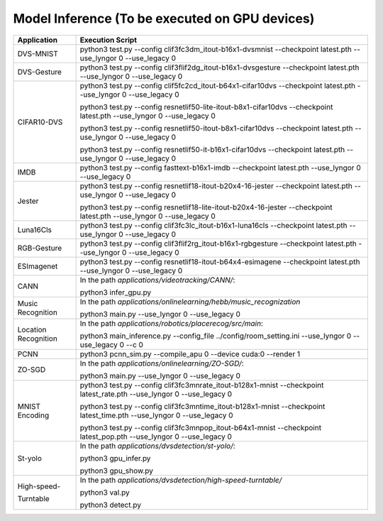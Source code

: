 Model Inference (To be executed on GPU devices)
~~~~~~~~~~~~~~~~~~~~~~~~~~~~~~~~~~~~~~~~~~~~~~~~~~~~~~~~~~~~~~~~~~~~~~~~~~~~~~~~

+------------------+---------------------------------------------------------------------+
| Application      | Execution Script                                                    |
+==================+=====================================================================+
| DVS-MNIST        | python3 test.py \-\-config                                          |
|                  | clif3fc3dm_itout-b16x1-dvsmnist \-\-checkpoint                      |
|                  | latest.pth \-\-use_lyngor 0 \-\-use_legacy 0                        |
+------------------+---------------------------------------------------------------------+
| DVS-Gesture      | python3 test.py \-\-config                                          |
|                  | clif3flif2dg_itout-b16x1-dvsgesture \-\-checkpoint                  |
|                  | latest.pth \-\-use_lyngor 0 \-\-use_legacy 0                        |
+------------------+---------------------------------------------------------------------+
| CIFAR10-DVS      | python3 test.py \-\-config                                          |
|                  | clif5fc2cd_itout-b64x1-cifar10dvs \-\-checkpoint                    |
|                  | latest.pth \-\-use_lyngor 0 \-\-use_legacy 0                        |
|                  |                                                                     |
|                  | python3 test.py \-\-config                                          |
|                  | resnetlif50-lite-itout-b8x1-cifar10dvs \-\-checkpoint               |
|                  | latest.pth \-\-use_lyngor 0 \-\-use_legacy 0                        |
|                  |                                                                     |
|                  | python3 test.py \-\-config                                          |
|                  | resnetlif50-itout-b8x1-cifar10dvs \-\-checkpoint                    |
|                  | latest.pth \-\-use_lyngor 0 \-\-use_legacy 0                        |
|                  |                                                                     |
|                  | python3 test.py \-\-config                                          |
|                  | resnetlif50-it-b16x1-cifar10dvs \-\-checkpoint                      |
|                  | latest.pth \-\-use_lyngor 0 \-\-use_legacy 0                        |
+------------------+---------------------------------------------------------------------+
| IMDB             | python3 test.py \-\-config fasttext-b16x1-imdb                      |
|                  | \-\-checkpoint latest.pth \-\-use_lyngor 0 \-\-use_legacy 0         |
+------------------+---------------------------------------------------------------------+
| Jester           | python3 test.py \-\-config                                          |
|                  | resnetlif18-itout-b20x4-16-jester \-\-checkpoint                    |
|                  | latest.pth \-\-use_lyngor 0 \-\-use_legacy 0                        |
|                  |                                                                     |
|                  | python3 test.py \-\-config                                          |
|                  | resnetlif18-lite-itout-b20x4-16-jester \-\-checkpoint               |
|                  | latest.pth \-\-use_lyngor 0 \-\-use_legacy 0                        |
+------------------+---------------------------------------------------------------------+
| Luna16Cls        | python3 test.py \-\-config                                          |
|                  | clif3fc3lc_itout-b16x1-luna16cls \-\-checkpoint                     |
|                  | latest.pth \-\-use_lyngor 0 \-\-use_legacy 0                        |
+------------------+---------------------------------------------------------------------+
| RGB-Gesture      | python3 test.py \-\-config                                          |
|                  | clif3flif2rg_itout-b16x1-rgbgesture \-\-checkpoint                  |
|                  | latest.pth \-\-use_lyngor 0 \-\-use_legacy 0                        |
+------------------+---------------------------------------------------------------------+
| ESImagenet       | python3 test.py \-\-config                                          |
|                  | resnetlif18-itout-b64x4-esimagene \-\-checkpoint                    |
|                  | latest.pth \-\-use_lyngor 0 \-\-use_legacy 0                        |
+------------------+---------------------------------------------------------------------+
| CANN             | In the path *applications/videotracking/CANN/*:                     |
|                  |                                                                     |
|                  | python3 infer_gpu.py                                                |
+------------------+---------------------------------------------------------------------+
| Music Recognition| In the path *applications/onlinelearning/hebb/music_recognization*  |
|                  |                                                                     |
|                  | python3 main.py \-\-use_lyngor 0 \-\-use_legacy 0                   |
+------------------+---------------------------------------------------------------------+
| Location         | In the path *applications/robotics/placerecog/src/main*:            |
| Recognition      |                                                                     |
|                  | python3 main_inference.py \-\-config_file                           |
|                  | ../config/room_setting.ini \-\-use_lyngor 0                         |
|                  | \-\-use_legacy 0 \-\-c 0                                            |
+------------------+---------------------------------------------------------------------+
| PCNN             | python3 pcnn_sim.py \-\-compile_apu 0 \-\-device cuda:0             |
|                  | \-\-render 1                                                        |
+------------------+---------------------------------------------------------------------+
| ZO-SGD           | In the path *applications/onlinelearning/ZO-SGD/*:                  |
|                  |                                                                     |
|                  | python3 main.py \-\-use_lyngor 0 \-\-use_legacy 0                   |
+------------------+---------------------------------------------------------------------+
| MNIST Encoding   | python3 test.py \-\-config                                          |
|                  | clif3fc3mnrate_itout-b128x1-mnist \-\-checkpoint                    |
|                  | latest_rate.pth \-\-use_lyngor 0 \-\-use_legacy 0                   |
|                  |                                                                     |
|                  | python3 test.py \-\-config                                          |
|                  | clif3fc3mntime_itout-b128x1-mnist \-\-checkpoint                    |
|                  | latest_time.pth \-\-use_lyngor 0 \-\-use_legacy 0                   |
|                  |                                                                     |
|                  | python3 test.py \-\-config                                          |
|                  | clif3fc3mnpop_itout-b64x1-mnist \-\-checkpoint                      |
|                  | latest_pop.pth \-\-use_lyngor 0 \-\-use_legacy 0                    |
+------------------+---------------------------------------------------------------------+
| St-yolo          | In the path *applications/dvsdetection/st-yolo/*:                   |
|                  |                                                                     |
|                  | python3 gpu_infer.py                                                |
|                  |                                                                     |
|                  | python3 gpu_show.py                                                 |
+------------------+---------------------------------------------------------------------+
| High-speed-      | In the path *applications/dvsdetection/high-speed-turntable/*       |
|                  |                                                                     |
| Turntable        |                                                                     |
|                  | python3 val.py                                                      |
|                  |                                                                     |
|                  | python3 detect.py                                                   |
+------------------+---------------------------------------------------------------------+